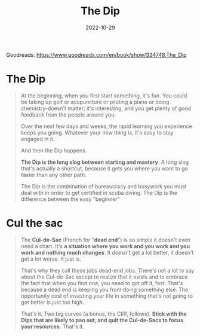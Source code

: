 :PROPERTIES:
:ID:       9313ea4b-398c-4933-a55c-67e07c05e68d
:END:
#+title: The Dip
#+filetags: :productivity:book todo:
#+date: 2022-10-29

Goodreads: https://www.goodreads.com/en/book/show/324748.The_Dip

* The Dip

#+begin_quote
At the beginning, when you first start something, it's fun. You could be taking up golf or acupuncture or piloting a plane or doing chemistry-doesn't matter; it's interesting, and you get plenty of good feedback from the people around you.

Over the next few days and weeks, the rapid learning you experience keeps you going. Whatever your new thing is, it's easy to stay engaged in it.

And then the Dip happens.

*The Dip is the long slog between starting and mastery*. A long slog that's actually a shortcut, because it gets you where you want to go faster than any other path.

The Dip is the combination of bureaucracy and busywork you must deal with in order to get certified in scuba diving. The Dip is the difference between the easy "beginner"
#+end_quote

* Cul the sac

#+begin_quote
The *Cul-de-Sac* (French for "*dead end*") is so simple it doesn't even need a chart. It's *a situation where you work and you work and you work and nothing much changes*. It doesn't get a lot better, it doesn't get a lot worse. It just is.

That's why they call those jobs dead-end jobs. There's not a lot to say about the Cul-de-Sac except to realize that it exists and to embrace the fact that when you find one, you need to get off it, fast. That's because a dead end is keeping you from doing something else. The opportunity cost of investing your life in something that's not going to get better is just too high.

That's it. Two big curves (a bonus, the Cliff, follows). *Stick with the Dips that are likely to pan out, and quit the Cul-de-Sacs to focus your resources*. That's it.
#+end_quote
